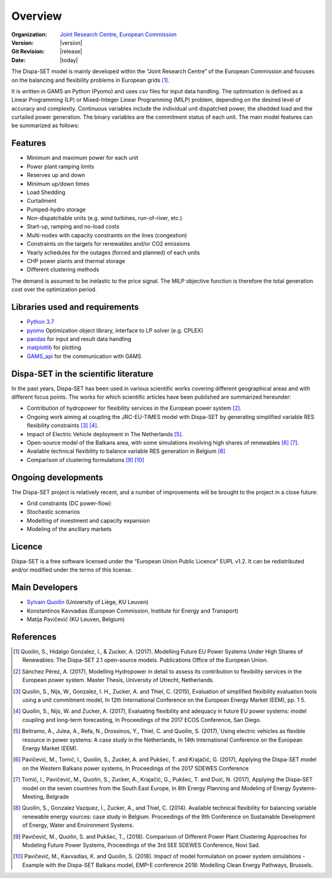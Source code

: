 .. _overview:

Overview
========

:Organization:  `Joint Research Centre`_,
		`European Commission`_
:Version: |version|
:Git Revision: |release|
:Date: |today|

The Dispa-SET model is mainly developed within the “Joint Research Centre” of the European Commission and focuses on the balancing and flexibility problems in European grids [1]_.

It is written in GAMS an Python (Pyomo) and uses csv files for input data handling. The optimisation is defined as a Linear Programming (LP) or Mixed-Integer Linear Programming (MILP) problem, depending on the desired level of accuracy and complexity. Continuous variables include the individual unit dispatched power, the shedded load and the curtailed power generation. The binary variables are the commitment status of each unit. The main model features can be summarized as follows:


Features
--------

- Minimum and maximum power for each unit
- Power plant ramping limits
- Reserves up and down
- Minimum up/down times
- Load Shedding
- Curtailment
- Pumped-hydro storage
- Non-dispatchable units (e.g. wind turbines, run-of-river, etc.)
- Start-up, ramping and no-load costs
- Multi-nodes with capacity constraints on the lines (congestion)
- Constraints on the targets for renewables and/or CO2 emissions
- Yearly schedules for the outages (forced and planned) of each units
- CHP power plants and thermal storage
- Different clustering methods

The demand is assumed to be inelastic to the price signal. The MILP objective function is therefore the total generation cost over the optimization period. 


Libraries used and requirements
-------------------------------

* `Python 3.7`_
* `pyomo`_ Optimization object library, interface to LP solver (e.g. CPLEX)
* `pandas`_ for input and result data handling
* `matplotlib`_ for plotting
* `GAMS_api`_ for the communication with GAMS

Dispa-SET in the scientific literature
--------------------------------------

In the past years, Dispa-SET has been used in various scientific works covering different geographical areas and with different focus points. The works for which scientific articles have been published are summarized hereunder:

* Contribution of hydropower for flexibility services in the European power system [2]_.
* Ongoing work aiming at coupling the JRC-EU-TIMES model with Dispa-SET by generating simplified variable RES flexibility constraints [3]_ [4]_.
* Impact of Electric Vehicle deployment in The Netherlands [5]_.
* Open-source model of the Balkans area, with some simulations involving high shares of renewables [6]_ [7]_.
* Available technical flexibility to balance variable RES generation in Belgium [8]_
* Comparison of clustering formulations [9]_ [10]_



Ongoing developments
--------------------
The Dispa-SET project is relatively recent, and a number of improvements will be brought to the project in a close future:

- Grid constraints (DC power-flow)
- Stochastic scenarios
- Modelling of investment and capacity expansion
- Modeling of the ancillary markets


Licence
-------
Dispa-SET is a free software licensed under the “European Union Public Licence" EUPL v1.2. It 
can be redistributed and/or modified under the terms of this license.

Main Developers
---------------
- `Sylvain Quoilin`_ (University of Liège, KU Leuven)
- Konstantinos Kavvadias (European Commission, Institute for Energy and Transport)
- Matija Pavičević  (KU Leuven, Belgium)


References
----------
.. [1] Quoilin, S., Hidalgo Gonzalez, I., & Zucker, A. (2017). Modelling Future EU Power Systems Under High Shares of Renewables: The Dispa-SET 2.1 open-source models. Publications Office of the European Union.
.. [2] Sánchez Pérez, A. (2017), Modelling Hydropower in detail to assess its contribution to flexibility services in the European power system. Master Thesis, University of Utrecht, Netherlands.
.. [3] Quoilin, S., Nijs, W., Gonzalez, I. H., Zucker, A. and Thiel, C. (2015), Evaluation of simplified flexibility evaluation tools using a unit commitment model, In 12th International Conference on the European Energy Market (EEM), pp. 1 5.
.. [4] Quoilin, S., Nijs, W. and Zucker, A. (2017), Evaluating flexibility and adequacy in future EU power systems: model coupling and long-term forecasting, In Proceedings of the 2017 ECOS Conference, San Diego.
.. [5] Beltramo, A., Julea, A., Refa, N., Drossinos, Y., Thiel, C. and Quoilin, S. (2017),`Using electric vehicles as flexible resource in power systems: A case study in the Netherlands, In 14th International Conference on the European Energy Market (EEM).
.. [6] Pavičević, M., Tomić, I., Quoilin, S., Zucker, A. and Pukšec, T. and Krajačić, G. (2017), Applying the Dispa-SET model on the Western Balkans power systems, In Proceedings of the 2017 SDEWES Conference
.. [7] Tomić, I., Pavičević, M., Quoilin, S., Zucker, A., Krajačić, G., Pukšec, T. and Duić, N. (2017), Applying the Dispa-SET model on the seven countries from the South East Europe, In 8th Energy Planning and Modeling of Energy Systems-Meeting, Belgrade
.. [8] Quoilin, S., Gonzalez Vazquez, I., Zucker, A., and Thiel, C. (2014). Available technical flexibility for balancing variable renewable energy sources: case study in Belgium. Proceedings of the 9th Conference on Sustainable Development of Energy, Water and Environment Systems.
.. [9] Pavičević, M., Quoilin, S. and Pukšec, T., (2018). Comparison of Different Power Plant Clustering Approaches for Modeling Future Power Systems, Proceedings of the 3rd SEE SDEWES Conference, Novi Sad.
.. [10] Pavičević, M., Kavvadias, K. and Quoilin, S. (2018). Impact of model formulation on power system simulations - Example with the Dispa-SET Balkans model, EMP-E conference 2018: Modelling Clean Energy Pathways, Brussels.

.. _Python 3.7: https://www.anaconda.com/distribution/
.. _matplotlib: http://matplotlib.org
.. _pandas: http://pandas.pydata.org
.. _pyomo: http://www.pyomo.org/
.. _GAMS_api: http://www.gams.com/help/index.jsp?topic=%2Fgams.doc%2Fapis%2Findex.html
.. _European Commission: https://ec.europa.eu/
.. _Joint Research Centre: https://ec.europa.eu/jrc/en
.. _Sylvain Quoilin: http://squoilin.eu


